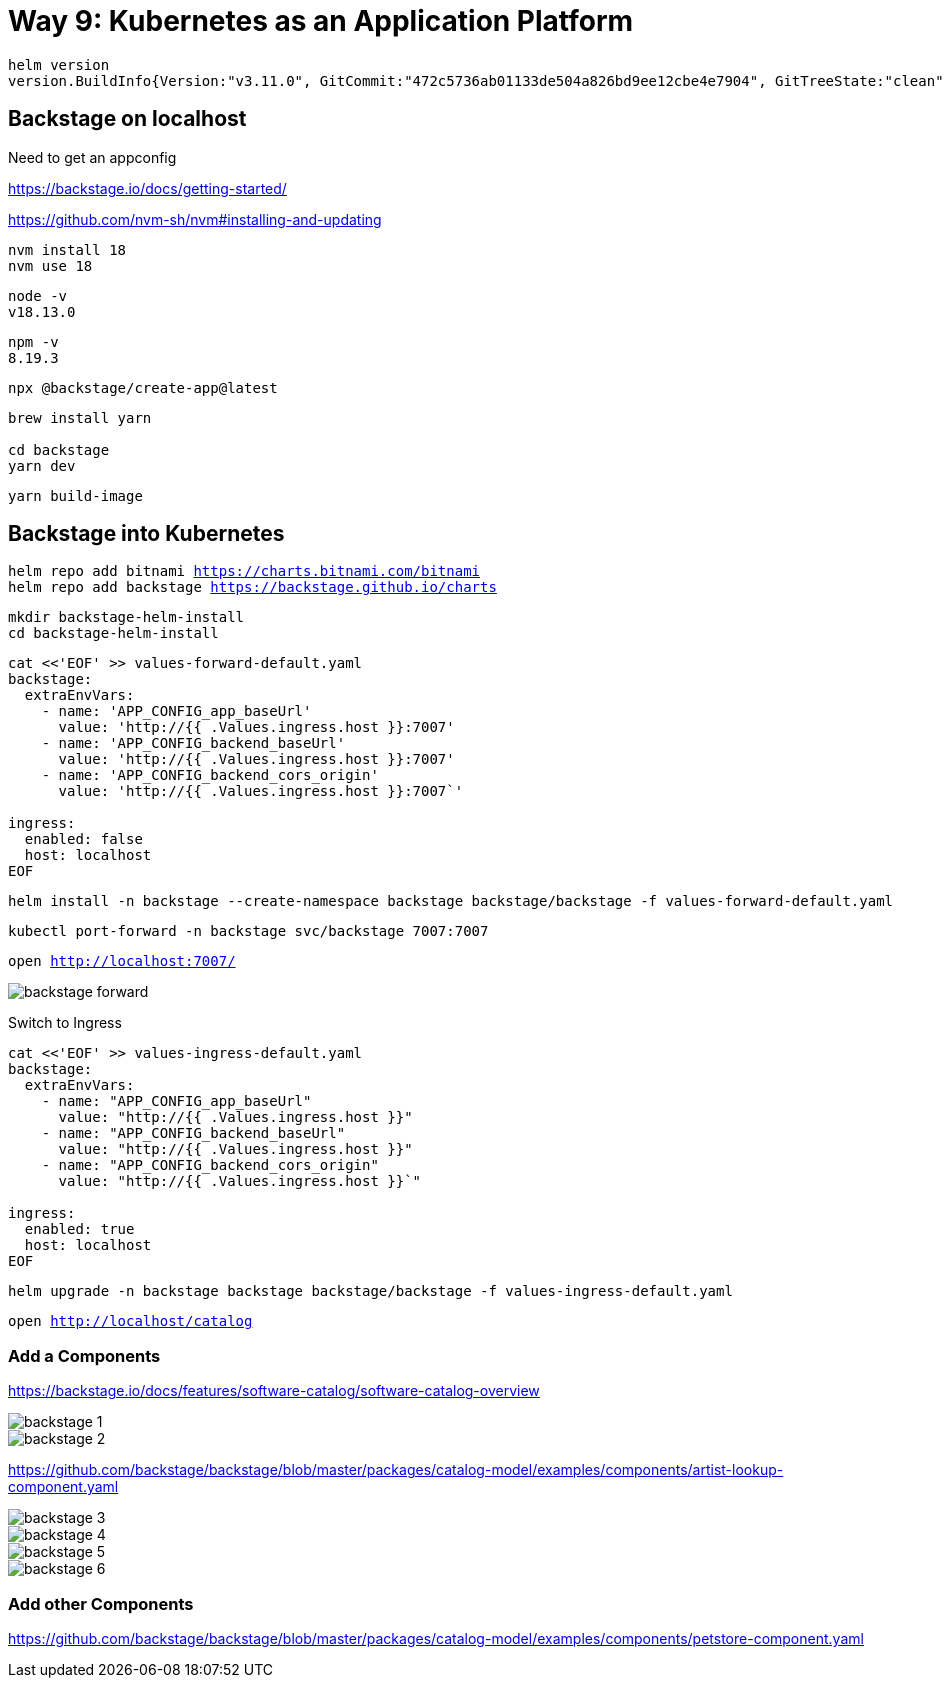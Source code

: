 = Way 9: Kubernetes as an Application Platform

[.console-input]
[source,bash,subs="+macros,+attributes"]
----
helm version
version.BuildInfo{Version:"v3.11.0", GitCommit:"472c5736ab01133de504a826bd9ee12cbe4e7904", GitTreeState:"clean", GoVersion:"go1.19.5"}
----

== Backstage on localhost

Need to get an appconfig

https://backstage.io/docs/getting-started/

https://github.com/nvm-sh/nvm#installing-and-updating

----
nvm install 18
nvm use 18
----

----
node -v 
v18.13.0
----

----
npm -v
8.19.3
----

----
npx @backstage/create-app@latest
----

----
brew install yarn

cd backstage
yarn dev
----

----
yarn build-image
----

== Backstage into Kubernetes

[.console-input]
[source,bash,subs="+macros,+attributes"]
----
helm repo add bitnami https://charts.bitnami.com/bitnami
helm repo add backstage https://backstage.github.io/charts
----

[.console-input]
[source,bash,subs="+macros,+attributes"]
----
mkdir backstage-helm-install
cd backstage-helm-install
----

[.console-input]
[source,bash,subs="+macros,+attributes"]
----
cat <<'EOF' >> values-forward-default.yaml 
backstage:
  extraEnvVars:
    - name: 'APP_CONFIG_app_baseUrl'
      value: 'http://{{ .Values.ingress.host }}:7007'
    - name: 'APP_CONFIG_backend_baseUrl'
      value: 'http://{{ .Values.ingress.host }}:7007'
    - name: 'APP_CONFIG_backend_cors_origin'
      value: 'http://{{ .Values.ingress.host }}:7007`'
 
ingress:
  enabled: false
  host: localhost
EOF
----

[.console-input]
[source,bash,subs="+macros,+attributes"]
----
helm install -n backstage --create-namespace backstage backstage/backstage -f values-forward-default.yaml
----

[.console-input]
[source,bash,subs="+macros,+attributes"]
----
kubectl port-forward -n backstage svc/backstage 7007:7007
----

[.console-input]
[source,bash,subs="+macros,+attributes"]
----
open http://localhost:7007/
----

image::./images/backstage-forward.png[]

Switch to Ingress

[.console-input]
[source,bash,subs="+macros,+attributes"]
----
cat <<'EOF' >> values-ingress-default.yaml 
backstage:
  extraEnvVars:
    - name: "APP_CONFIG_app_baseUrl"
      value: "http://{{ .Values.ingress.host }}"
    - name: "APP_CONFIG_backend_baseUrl"
      value: "http://{{ .Values.ingress.host }}"
    - name: "APP_CONFIG_backend_cors_origin"
      value: "http://{{ .Values.ingress.host }}`"

ingress:
  enabled: true
  host: localhost
EOF
----


[.console-input]
[source,bash,subs="+macros,+attributes"]
----
helm upgrade -n backstage backstage backstage/backstage -f values-ingress-default.yaml
----

[.console-input]
[source,bash,subs="+macros,+attributes"]
----
open http://localhost/catalog
----


=== Add a Components

https://backstage.io/docs/features/software-catalog/software-catalog-overview

image::./images/backstage-1.png[]

image::./images/backstage-2.png[]

https://github.com/backstage/backstage/blob/master/packages/catalog-model/examples/components/artist-lookup-component.yaml

image::./images/backstage-3.png[]

image::./images/backstage-4.png[]

image::./images/backstage-5.png[]

image::./images/backstage-6.png[]


=== Add other Components

https://github.com/backstage/backstage/blob/master/packages/catalog-model/examples/components/petstore-component.yaml

